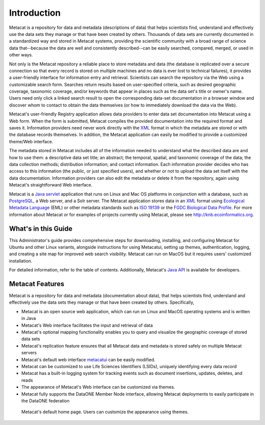 Introduction
============

Metacat is a repository for data and metadata (descriptions of data) that helps
scientists find, understand and effectively use the data sets they manage or
that have been created by others. Thousands of data sets are currently
documented in a standardized way and stored in Metacat systems, providing the
scientific community with a broad range of science data that--because the
data are well and consistently described--can be easily searched, compared,
merged, or used in other ways.

Not only is the Metacat repository a reliable place to store metadata and data
(the database is replicated over a secure connection so that every record is
stored on multiple machines and no data is ever lost to technical failures), it
provides a user-friendly interface for information entry and retrieval.
Scientists can search the repository via the Web using a customizable search
form. Searches return results based on user-specified criteria, such as desired
geographic coverage, taxonomic coverage, and/or keywords that appear in places
such as the data set's title or owner's name. Users need only click a linked
search result to open the corresponding data-set documentation in a browser
window and discover whom to contact to obtain the data themselves (or how to
immediately download the data via the Web).

Metacat's user-friendly Registry application allows data providers to enter
data set documentation into Metacat using a Web form. When the form is
submitted, Metacat compiles the provided documentation into the required format
and saves it. Information providers need never work directly with the XML_
format in which the metadata are stored or with the database records themselves.
In addition, the Metacat application can easily be modified to provide a
customized theme/Web interface.

The metadata stored in Metacat includes all of the information needed
to understand what the described data are and how to use them: a
descriptive data set title; an abstract; the temporal, spatial, and taxonomic
coverage of the data; the data collection methods; distribution information;
and contact information. Each information provider decides who has access to
this information (the public, or just specified users), and whether or not to
upload the data set itself with the data documentation. Information providers
can also edit the metadata or delete it from the repository, again using
Metacat's straightforward Web interface.

Metacat is a `Java servlet`_ application that runs on Linux and  Mac OS
platforms in conjunction with a database, such as
PostgreSQL_, a Web server, and a Solr server.
The Metacat application stores data in an XML_ format using `Ecological
Metadata Language`_ (EML) or other metadata standards such as `ISO 19139`_ or the
`FGDC Biological Data Profile`_. For more
information about Metacat or for examples of projects currently using Metacat,
please see http://knb.ecoinformatics.org.

.. _XML: http://en.wikipedia.org/wiki/XML

.. _Java servlet: http://en.wikipedia.org/wiki/Java_Servlet

.. _PostgreSQL: http://www.postgresql.org/

.. _Oracle: http://www.oracle.com/

.. _Ecological Metadata Language: http://knb.ecoinformatics.org/software/eml

.. _ISO 19139: http://marinemetadata.org/references/iso19139

.. _FGDC Biological Data Profile: http://www.fgdc.gov/standards/projects/FGDC-standards-projects/metadata/biometadata

What's in this Guide
--------------------
This Administrator's guide provides comprehensive steps for downloading, installing, and configuring
Metacat for Ubuntu and other Linux variants, alongside instructions for using Metacatui, setting up
themes, authentication, logging, and creating a site map for improved web search visibility.
Metacat can run on MacOS but it requires users' customized installation.

For detailed information, refer to the table of contents. Additionally, Metacat's `Java API`_ is
available for developers.

.. _Java API: ./api/index.html

Metacat Features
----------------
Metacat is a repository for data and metadata (documentation about data), that
helps scientists find, understand and effectively use the data sets they manage or
that have been created by others. Specifically,

* Metacat is an open source web application, which can run on Linux and MacOS operating systems and is written in Java
* Metacat's Web interface facilitates the input and retrieval of data
* Metacat's optional mapping functionality enables you to query and visualize the geographic coverage of stored data sets
* Metacat's replication feature ensures that all Metacat data and metadata is stored safely on multiple Metacat servers
* Metacat's default web interface `metacatui`_ can be easily modified.
* Metacat can be customized to use Life Sciences Identifiers (LSIDs), uniquely identifying every data record
* Metacat has a built-in logging system for tracking events such as document insertions, updates, deletes, and reads
* The appearance of Metacat's Web interface can be customized via themes.
* Metacat fully supports the DataONE Member Node interface, allowing Metacat deployments to easily participate in the DataONE federation

.. _metacatui: https://nceas.github.io/metacatui/docs/

.. figure:: images/screenshots/image007_metacatuihome.png

   Metacat's default home page. Users can customize the appearance using themes.



